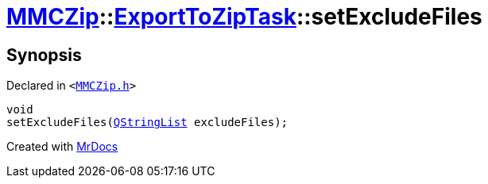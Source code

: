 [#MMCZip-ExportToZipTask-setExcludeFiles]
= xref:MMCZip.adoc[MMCZip]::xref:MMCZip/ExportToZipTask.adoc[ExportToZipTask]::setExcludeFiles
:relfileprefix: ../../
:mrdocs:


== Synopsis

Declared in `&lt;https://github.com/PrismLauncher/PrismLauncher/blob/develop/launcher/MMCZip.h#L184[MMCZip&period;h]&gt;`

[source,cpp,subs="verbatim,replacements,macros,-callouts"]
----
void
setExcludeFiles(xref:QStringList.adoc[QStringList] excludeFiles);
----



[.small]#Created with https://www.mrdocs.com[MrDocs]#
